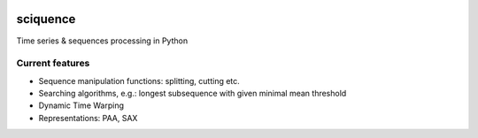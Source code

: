 |Documentation|_  |Landscape|_ |Travis|_

.. |Documentation| image:: https://readthedocs.org/projects/sciquence/badge/?version=latest
.. _Documentation: http://sciquence.readthedocs.io/en/latest/

.. |Landscape| image:: https://landscape.io/github/krzjoa/sciquence/master/landscape.svg?style=flat
.. _Landscape: https://landscape.io/github/krzjoa/sciquence/master

.. |Travis| image:: https://travis-ci.org/krzjoa/sciquence.svg?branch=master
.. _Travis: https://travis-ci.org/krzjoa/sciquence

sciquence
=========

Time series & sequences processing in Python

Current features
----------------
* Sequence manipulation functions: splitting, cutting etc.
* Searching algorithms, e.g.: longest subsequence with given minimal mean threshold
* Dynamic Time Warping
* Representations: PAA, SAX